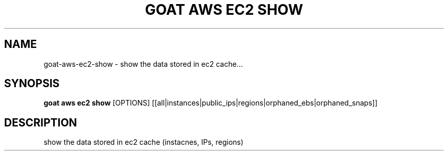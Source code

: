 .TH "GOAT AWS EC2 SHOW" "1" "2023-09-21" "2023.9.20.2226" "goat aws ec2 show Manual"
.SH NAME
goat\-aws\-ec2\-show \- show the data stored in ec2 cache...
.SH SYNOPSIS
.B goat aws ec2 show
[OPTIONS] [[all|instances|public_ips|regions|orphaned_ebs|orphaned_snaps]]
.SH DESCRIPTION
show the data stored in ec2 cache (instacnes, IPs, regions)
